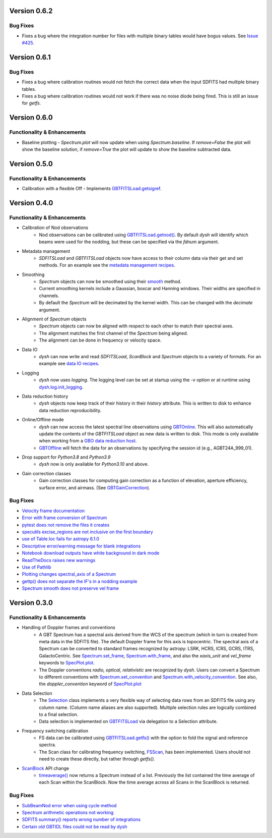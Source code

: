 Version 0.6.2
=============

.. _0.6.2-bugfixes:

Bug Fixes
---------
- Fixes a bug where the integration number for files with multiple binary tables would have bogus values. See `Issue #425 <https://github.com/GreenBankObservatory/dysh/issues/425>`_.


Version 0.6.1
=============

.. _0.6.1-bugfixes:

Bug Fixes
---------
- Fixes a bug where calibration routines would not fetch the correct data when the input SDFITS had multiple binary tables.
- Fixes a bug where calibration routines would not work if there was no noise diode being fired. This is still an issue for `getfs`.

Version 0.6.0
=============

.. _0.6.0-functionality:

Functionality & Enhancements
----------------------------
- Baseline plotting
  - `Spectrum.plot` will now update when using `Spectrum.baseline`. If `remove=False` the plot will show the baseline solution, if `remove=True` the plot will update to show the baseline subtracted data.

Version 0.5.0
=============

.. _0.5.0-functionality:

Functionality & Enhancements
----------------------------
- Calibration with a flexible Off
  - Implements `GBTFITSLoad.getsigref <https://dysh.readthedocs.io/en/latest/reference/modules/dysh.fits.html#dysh.fits.gbtfitsload.GBTFITSLoad.getsigref>`_.

Version 0.4.0
=============

.. _0.4.0-functionality:

Functionality & Enhancements
----------------------------
- Calibration of Nod observations
    - Nod observations can be calibrated using `GBTFITSLoad.getnod() <https://dysh.readthedocs.io/en/release-0.4.0/reference/modules/dysh.fits.html#dysh.fits.gbtfitsload.GBTFITSLoad.getnod>`_. By default `dysh` will identify which beams were used for the nodding, but these can be specified via the `fdnum` argument.
- Metadata management
    - `SDFITSLoad` and `GBTFITSLoad` objects now have access to their column data via their get and set methods. For an example see the `metadata management recipes <https://dysh.readthedocs.io/en/release-0.4.0/how-tos/examples/metadata_management.html>`_.
- Smoothing
    - `Spectrum` objects can now be smoothed using their `smooth <https://dysh.readthedocs.io/en/latest/release-0.4.0/modules/dysh.spectra.html#dysh.spectra.spectrum.Spectrum.smooth>`_ method.
    - Current smoothing kernels include a Gaussian, boxcar and Hanning windows. Their widths are specified in channels.
    - By default the `Spectrum` will be decimated by the kernel width. This can be changed with the `decimate` argument.
- Alignment of `Spectrum` objects
    - `Spectrum` objects can now be aligned with respect to each other to match their spectral axes.
    - The alignment matches the first channel of the `Spectrum` being aligned.
    - The alignment can be done in frequency or velocity space.
- Data IO
    - `dysh` can now write and read `SDFITSLoad`, `ScanBlock` and `Spectrum` objects to a variety of formats. For an example see `data IO recipes <https://dysh.readthedocs.io/en/release-0.4.0/how-tos/examples/dataIO.html>`_.
- Logging
    - `dysh` now uses `logging`. The logging level can be set at startup using the `-v` option or at runtime using `dysh.log.init_logging <https://dysh.readthedocs.io/en/release-0.4.0/reference/modules/dysh.log.html#dysh.log.init_logging>`_.
- Data reduction history
    - `dysh` objects now keep track of their history in their `history` attribute. This is written to disk to enhance data reduction reproducibility.
- Online/Offline mode
    - `dysh` can now access the latest spectral line observations using `GBTOnline <https://dysh.readthedocs.io/en/release-0.4.0/reference/modules/dysh.fits.html#dysh.fits.gbtfitsload.GBTOnline>`_. This will also automatically update the contents of the `GBTFITSLoad` object as new data is written to disk. This mode is only available when working from a `GBO data reduction host <https://greenbankobservatory.org/portal/gbt/processing/#data-reduction-machines>`_.
    - `GBTOffline <https://dysh.readthedocs.io/en/release-0.4.0/reference/modules/dysh.fits.html#dysh.fits.gbtfitsload.GBTOffline>`_ will fetch the data for an observations by specifying the session id (e.g., AGBT24A_999_01).
- Drop support for `Python3.8` and `Python3.9`
    - `dysh` now is only available for `Python3.10` and above.
- Gain correction classes
    - Gain correction classes for computing gain correction as a function of elevation, aperture efficiency, surface error, and airmass. (See `GBTGainCorrection <https://dysh.readthedocs.io/en/release-0.4.0/reference/modules/dysh.util.html#dysh.util.gaincorrection.GBTGainCorrection>`_).

.. _0.4.0-bugfixes:

Bug Fixes
---------
- `Velocity frame documentation <https://github.com/GreenBankObservatory/dysh/issues/303>`_
- `Error with frame conversion of Spectrum <https://github.com/GreenBankObservatory/dysh/issues/401>`_
- `pytest does not remove the files it creates <https://github.com/GreenBankObservatory/dysh/issues/369>`_
- `specutils excise_regions are not inclusive on the first boundary <https://github.com/GreenBankObservatory/dysh/issues/378>`_
- `use of Table.loc fails for astropy 6.1.0 <https://github.com/GreenBankObservatory/dysh/issues/245>`_
- `Descriptive error/warning message for blank integrations <https://github.com/GreenBankObservatory/dysh/issues/254>`_
- `Notebook download outputs have white background in dark mode <https://github.com/GreenBankObservatory/dysh/issues/336>`_
- `ReadTheDocs raises new warnings <https://github.com/GreenBankObservatory/dysh/issues/338>`_
- `Use of Pathlib <https://github.com/GreenBankObservatory/dysh/issues/347>`_
- `Plotting changes spectral_axis of a Spectrum <https://github.com/GreenBankObservatory/dysh/issues/372>`_
- `gettp() does not separate the IF's in a nodding example <https://github.com/GreenBankObservatory/dysh/issues/361>`_
- `Spectrum smooth does not preserve vel frame <https://github.com/GreenBankObservatory/dysh/issues/417>`_

Version 0.3.0
==============

.. _0.3.0-functionality:

Functionality & Enhancements
----------------------------
- Handling of Doppler frames and conventions
    - A GBT Spectrum has a spectral axis derived from the WCS of the spectrum (which in turn is created from meta data in the SDFITS file).  The default Doppler frame for this axis is topocentric.  The spectral axis of a Spectrum can be converted to standard frames recognized by astropy: LSRK, HCRS, ICRS, GCRS, ITRS, GalactoCentric. See `Spectrum.set_frame <https://dysh.readthedocs.io/en/release-0.3.0/modules/dysh.spectra.html#dysh.spectra.spectrum.Spectrum.set_frame>`_, `Spectrum.with_frame <https://dysh.readthedocs.io/en/release-0.3.0/modules/dysh.spectra.html#dysh.spectra.spectrum.Spectrum.with_frame>`_, and also the `xaxis_unit` and `vel_frame` keywords to `SpecPlot.plot.  <https://dysh.readthedocs.io/en/release-0.3.0/modules/dysh.plot.html#dysh.plot.specplot.SpectrumPlot.plot>`_
    -  The Doppler conventions *radio, optical, relativistic* are recognized by `dysh`.  Users can convert a Spectrum to different conventions with `Spectrum.set_convention <https://dysh.readthedocs.io/en/release-0.3.0/modules/dysh.spectra.html#dysh.spectra.spectrum.Spectrum.set_convention>`_ and `Spectrum.with_velocity_convention <https://dysh.readthedocs.io/en/release-0.3.0/modules/dysh.spectra.html#dysh.spectra.spectrum.Spectrum.set_convention>`_.  See also, the `doppler_convention` keyword of  `SpecPlot.plot <https://dysh.readthedocs.io/en/release-0.3.0/modules/dysh.plot.html#dysh.plot.specplot.SpectrumPlot.plot>`_
- Data Selection
    - The `Selection <https://dysh.readthedocs.io/en/release-0.3.0/modules/dysh.util.html#dysh.util.selection.Selection>`_ class implements a very flexible way of selecting data rows from an SDFITS file using any column name.  (Column name aliases are also supported).  Multiple selection rules are logically combined to a final selection.
    - Data selection is implemented on `GBTFITSLoad <https://dysh.readthedocs.io/en/release-0.3.0/modules/dysh.fits.html#module-dysh.fits.gbtfitsload>`_ via delegation to a Selection attribute.
- Frequency switching calibration
    - FS data can be calibrated using `GBTFITSLoad.getfs() <https://dysh.readthedocs.io/en/release-0.3.0/modules/dysh.fits.html#dysh.fits.gbtfitsload.GBTFITSLoad.getfs>`_  with the option to fold the signal and reference spectra.
    - The Scan class for calibrating frequency switching, `FSScan <https://dysh.readthedocs.io/en/release-0.3.0/modules/dysh.spectra.html#dysh.spectra.scan.FSScan>`_, has been implemented.  Users should not need to create these directly, but rather through *getfs()*.

- `ScanBlock <https://dysh.readthedocs.io/en/release-0.3.0/modules/dysh.spectra.html#dysh.spectra.scan.ScanBlock>`_  API change
    - `timeaverage() <https://dysh.readthedocs.io/en/release-0.3.0/modules/dysh.spectra.html#dysh.spectra.scan.ScanBlock.timeaverage>`_ now returns a Spectrum instead of a list.  Previously the list contained the time average of each Scan within the ScanBlock.   Now the time average across all Scans in the ScanBlock is returned.

.. _0.3.0-bugfixes:

Bug Fixes
---------
-  `SubBeamNod error when using cycle method <https://github.com/GreenBankObservatory/dysh/issues/207>`_
-  `Spectrum arithmetic operations not working <https://github.com/GreenBankObservatory/dysh/issues/208>`_
-  `SDFITS summary() reports wrong number of integrations <https://github.com/GreenBankObservatory/dysh/issues/211>`_
- `Certain old GBTIDL files could not be read by dysh <https://github.com/GreenBankObservatory/dysh/issues/216>`_
